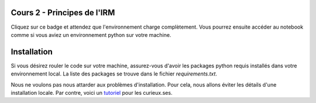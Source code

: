 Cours 2 - Principes de l'IRM
============================
Cliquez sur ce badge et attendez que l'environnement charge complètement.
Vous pourrez ensuite accéder au notebook comme si vous aviez un environnement python sur votre machine.

.. image:: https://mybinder.org/badge_logo.svg
 :target: https://mybinder.org/v2/gh/PSY3018/cours2_principes_irm/master?filepath=applications_cours2_principes_IRM.ipynb

Installation
=============
Si vous désirez rouler le code sur votre machine, assurez-vous d'avoir les packages python requis
installés dans votre environnement local. La liste des packages se trouve dans le fichier *requirements.txt*.

Nous ne voulons pas nous attarder aux problèmes d'installation. Pour cela, nous
allons éviter les détails d'une installation locale. Par contre, voici un
`tutoriel <https://neurokit2.readthedocs.io/en/latest/installation.html>`_
pour les curieux.ses.
